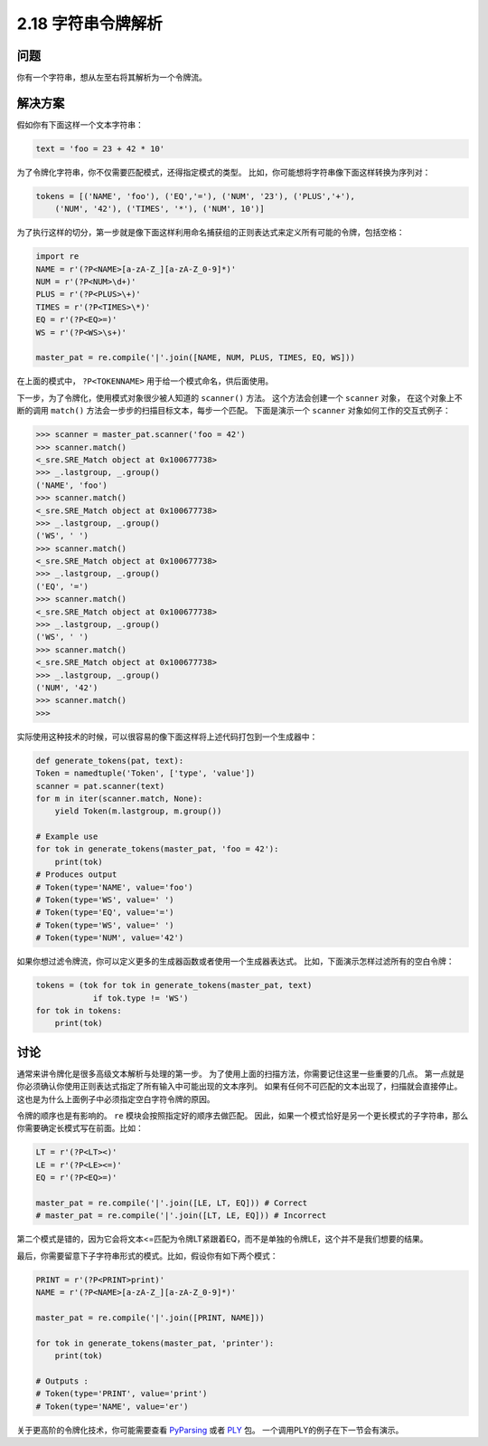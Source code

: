 ============================
2.18 字符串令牌解析
============================

----------
问题
----------
你有一个字符串，想从左至右将其解析为一个令牌流。

----------
解决方案
----------
假如你有下面这样一个文本字符串：

.. code-block:: python

    text = 'foo = 23 + 42 * 10'

为了令牌化字符串，你不仅需要匹配模式，还得指定模式的类型。
比如，你可能想将字符串像下面这样转换为序列对：

.. code-block:: python

    tokens = [('NAME', 'foo'), ('EQ','='), ('NUM', '23'), ('PLUS','+'),
        ('NUM', '42'), ('TIMES', '*'), ('NUM', 10')]

为了执行这样的切分，第一步就是像下面这样利用命名捕获组的正则表达式来定义所有可能的令牌，包括空格：

.. code-block:: python

    import re
    NAME = r'(?P<NAME>[a-zA-Z_][a-zA-Z_0-9]*)'
    NUM = r'(?P<NUM>\d+)'
    PLUS = r'(?P<PLUS>\+)'
    TIMES = r'(?P<TIMES>\*)'
    EQ = r'(?P<EQ>=)'
    WS = r'(?P<WS>\s+)'

    master_pat = re.compile('|'.join([NAME, NUM, PLUS, TIMES, EQ, WS]))

在上面的模式中， ``?P<TOKENNAME>`` 用于给一个模式命名，供后面使用。

下一步，为了令牌化，使用模式对象很少被人知道的 ``scanner()`` 方法。
这个方法会创建一个 ``scanner`` 对象，
在这个对象上不断的调用 ``match()`` 方法会一步步的扫描目标文本，每步一个匹配。
下面是演示一个 ``scanner`` 对象如何工作的交互式例子：

.. code-block:: python

    >>> scanner = master_pat.scanner('foo = 42')
    >>> scanner.match()
    <_sre.SRE_Match object at 0x100677738>
    >>> _.lastgroup, _.group()
    ('NAME', 'foo')
    >>> scanner.match()
    <_sre.SRE_Match object at 0x100677738>
    >>> _.lastgroup, _.group()
    ('WS', ' ')
    >>> scanner.match()
    <_sre.SRE_Match object at 0x100677738>
    >>> _.lastgroup, _.group()
    ('EQ', '=')
    >>> scanner.match()
    <_sre.SRE_Match object at 0x100677738>
    >>> _.lastgroup, _.group()
    ('WS', ' ')
    >>> scanner.match()
    <_sre.SRE_Match object at 0x100677738>
    >>> _.lastgroup, _.group()
    ('NUM', '42')
    >>> scanner.match()
    >>>

实际使用这种技术的时候，可以很容易的像下面这样将上述代码打包到一个生成器中：

.. code-block:: python

    def generate_tokens(pat, text):
    Token = namedtuple('Token', ['type', 'value'])
    scanner = pat.scanner(text)
    for m in iter(scanner.match, None):
        yield Token(m.lastgroup, m.group())

    # Example use
    for tok in generate_tokens(master_pat, 'foo = 42'):
        print(tok)
    # Produces output
    # Token(type='NAME', value='foo')
    # Token(type='WS', value=' ')
    # Token(type='EQ', value='=')
    # Token(type='WS', value=' ')
    # Token(type='NUM', value='42')

如果你想过滤令牌流，你可以定义更多的生成器函数或者使用一个生成器表达式。
比如，下面演示怎样过滤所有的空白令牌：

.. code-block:: python

    tokens = (tok for tok in generate_tokens(master_pat, text)
                if tok.type != 'WS')
    for tok in tokens:
        print(tok)

----------
讨论
----------
通常来讲令牌化是很多高级文本解析与处理的第一步。
为了使用上面的扫描方法，你需要记住这里一些重要的几点。
第一点就是你必须确认你使用正则表达式指定了所有输入中可能出现的文本序列。
如果有任何不可匹配的文本出现了，扫描就会直接停止。这也是为什么上面例子中必须指定空白字符令牌的原因。

令牌的顺序也是有影响的。 ``re`` 模块会按照指定好的顺序去做匹配。
因此，如果一个模式恰好是另一个更长模式的子字符串，那么你需要确定长模式写在前面。比如：

.. code-block:: python

    LT = r'(?P<LT><)'
    LE = r'(?P<LE><=)'
    EQ = r'(?P<EQ>=)'

    master_pat = re.compile('|'.join([LE, LT, EQ])) # Correct
    # master_pat = re.compile('|'.join([LT, LE, EQ])) # Incorrect

第二个模式是错的，因为它会将文本<=匹配为令牌LT紧跟着EQ，而不是单独的令牌LE，这个并不是我们想要的结果。

最后，你需要留意下子字符串形式的模式。比如，假设你有如下两个模式：

.. code-block:: python

    PRINT = r'(?P<PRINT>print)'
    NAME = r'(?P<NAME>[a-zA-Z_][a-zA-Z_0-9]*)'

    master_pat = re.compile('|'.join([PRINT, NAME]))

    for tok in generate_tokens(master_pat, 'printer'):
        print(tok)

    # Outputs :
    # Token(type='PRINT', value='print')
    # Token(type='NAME', value='er')

关于更高阶的令牌化技术，你可能需要查看 `PyParsing <http://pyparsing.wikispaces.com/>`_
或者 `PLY <http://www.dabeaz.com/ply/index.html>`_ 包。
一个调用PLY的例子在下一节会有演示。


